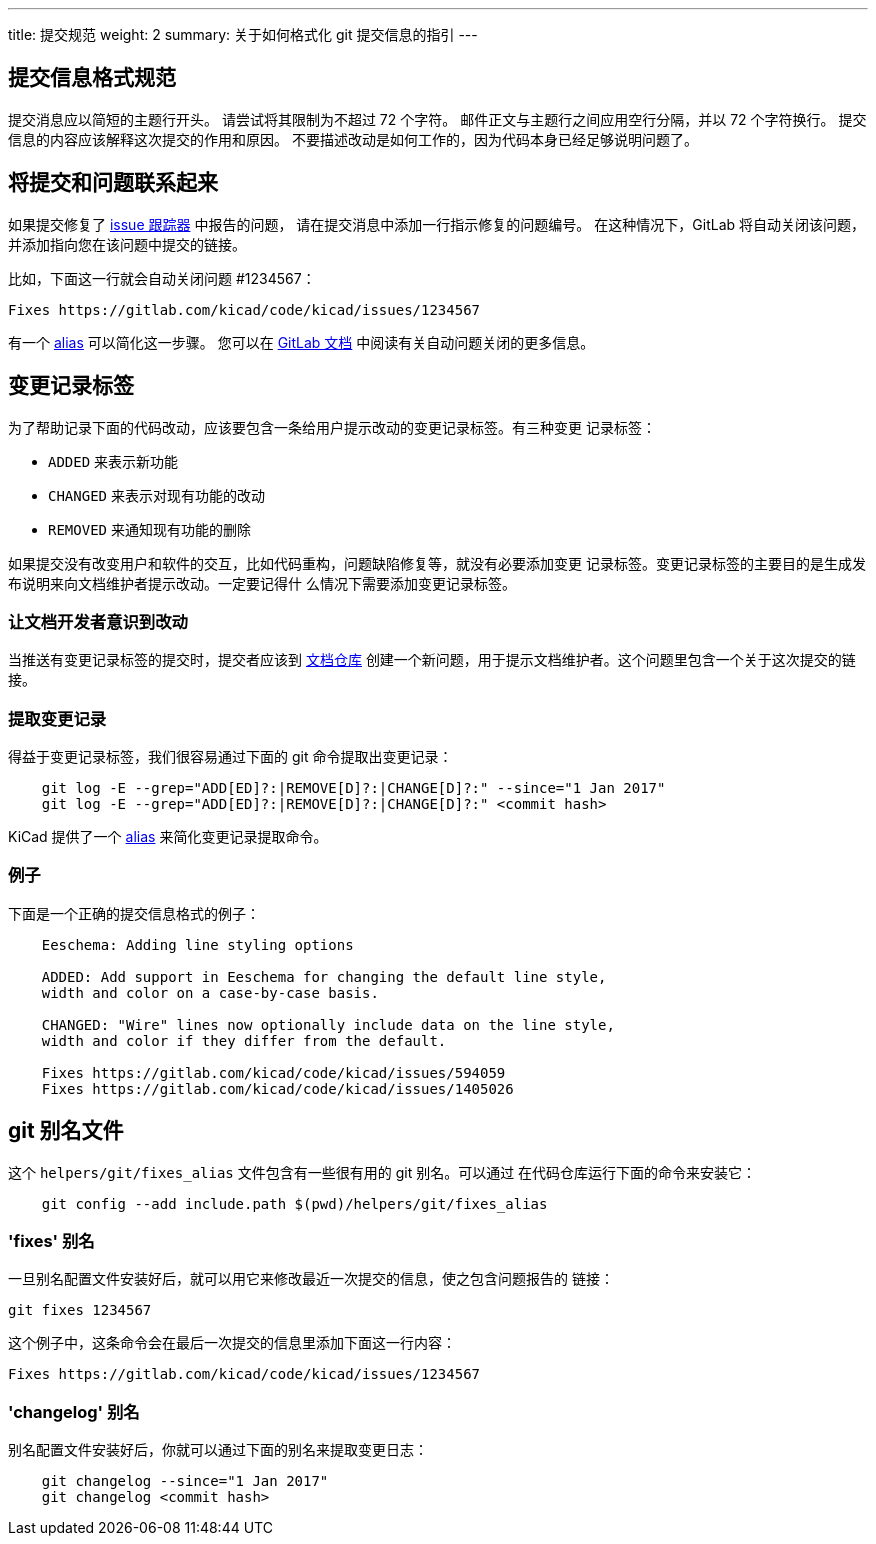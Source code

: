 ---
title: 提交规范
weight: 2
summary: 关于如何格式化 git 提交信息的指引
---

:toc:

== 提交信息格式规范

提交消息应以简短的主题行开头。
请尝试将其限制为不超过 72 个字符。
邮件正文与主题行之间应用空行分隔，并以 72 个字符换行。
提交信息的内容应该解释这次提交的作用和原因。
不要描述改动是如何工作的，因为代码本身已经足够说明问题了。

== 将提交和问题联系起来

如果提交修复了 https://gitlab.com/kicad/code/kicad/issues[issue 跟踪器] 中报告的问题，
请在提交消息中添加一行指示修复的问题编号。
在这种情况下，GitLab 将自动关闭该问题，并添加指向您在该问题中提交的链接。

比如，下面这一行就会自动关闭问题 #1234567：

    Fixes https://gitlab.com/kicad/code/kicad/issues/1234567

有一个 <<commit_fixes_alias, alias>> 可以简化这一步骤。
您可以在 https://docs.gitlab.com/ee/user/project/issues/managing_issues.html#closing-issues-automatically[GitLab 文档]
中阅读有关自动问题关闭的更多信息。

== 变更记录标签

为了帮助记录下面的代码改动，应该要包含一条给用户提示改动的变更记录标签。有三种变更
记录标签：

- `ADDED` 来表示新功能
- `CHANGED` 来表示对现有功能的改动
- `REMOVED` 来通知现有功能的删除

如果提交没有改变用户和软件的交互，比如代码重构，问题缺陷修复等，就没有必要添加变更
记录标签。变更记录标签的主要目的是生成发布说明来向文档维护者提示改动。一定要记得什
么情况下需要添加变更记录标签。

=== 让文档开发者意识到改动

当推送有变更记录标签的提交时，提交者应该到
https://gitlab.com/kicad/services/kicad-doc/issues[文档仓库]
创建一个新问题，用于提示文档维护者。这个问题里包含一个关于这次提交的链接。

=== 提取变更记录

得益于变更记录标签，我们很容易通过下面的 git 命令提取出变更记录：

```sh
    git log -E --grep="ADD[ED]?:|REMOVE[D]?:|CHANGE[D]?:" --since="1 Jan 2017"
    git log -E --grep="ADD[ED]?:|REMOVE[D]?:|CHANGE[D]?:" <commit hash>
```

KiCad 提供了一个 <<commit_changelog_alias, alias>> 来简化变更记录提取命令。

=== 例子

下面是一个正确的提交信息格式的例子：

----
    Eeschema: Adding line styling options

    ADDED: Add support in Eeschema for changing the default line style,
    width and color on a case-by-case basis.

    CHANGED: "Wire" lines now optionally include data on the line style,
    width and color if they differ from the default.

    Fixes https://gitlab.com/kicad/code/kicad/issues/594059
    Fixes https://gitlab.com/kicad/code/kicad/issues/1405026
----

== git 别名文件

这个 `helpers/git/fixes_alias` 文件包含有一些很有用的 git 别名。可以通过
在代码仓库运行下面的命令来安装它：

```sh
    git config --add include.path $(pwd)/helpers/git/fixes_alias
```

[[commit_fixes_alias]]
=== 'fixes' 别名 

一旦别名配置文件安装好后，就可以用它来修改最近一次提交的信息，使之包含问题报告的
链接：

    git fixes 1234567

这个例子中，这条命令会在最后一次提交的信息里添加下面这一行内容：

    Fixes https://gitlab.com/kicad/code/kicad/issues/1234567

[[commit_changelog_alias]]
=== 'changelog' 别名

别名配置文件安装好后，你就可以通过下面的别名来提取变更日志：

```sh
    git changelog --since="1 Jan 2017"
    git changelog <commit hash>
```
